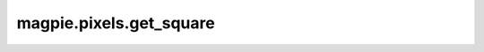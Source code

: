 
magpie.pixels.get_square
^^^^^^^^^^^^^^^^^^^^^^^


.. function:: magpie.pixels.get_square(xmin, xmax, ymin, ymax[, steps=40])

    Returns the coordinates of the perimeter of a rectangle.


    :Parameters:
      xmin : float
          Minimum x-value.
      xmax : float
          Maximum x-value.
      ymin : float
          Minimum y-value.
      ymax : float
          Maximum y-value.
      steps : int, optional
          Number of divisions across each line segment, default = 4.


    :Returns:
      x, y : array
          Perimeter coordinates of a rectangle.
